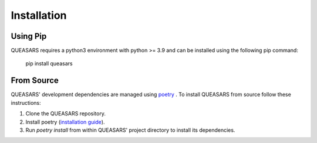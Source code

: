 Installation
============

Using Pip
---------

QUEASARS requires a python3 environment with python >= 3.9 and can be installed using the following pip command:

      pip install queasars

From Source
-----------

QUEASARS' development dependencies are managed using `poetry <https://github.com/python-poetry/poetry>`_ .
To install QUEASARS from source follow these instructions:

1. Clone the QUEASARS repository.
2. Install poetry (`installation guide <https://python-poetry.org/docs/#installing-with-pipx>`_).
3. Run `poetry install` from within QUEASARS' project directory to install its dependencies.